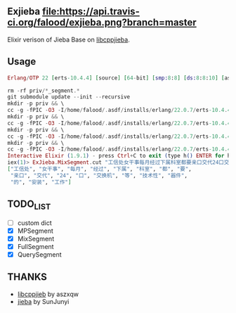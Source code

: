 ** Exjieba [[https://travis-ci.org/falood/exjieba/][file:https://api.travis-ci.org/falood/exjieba.png?branch=master]]
Elixir verison of Jieba Base on [[https://github.com/aszxqw/libcppjieba/][libcppjieba]].

** Usage
#+BEGIN_SRC elixir
Erlang/OTP 22 [erts-10.4.4] [source] [64-bit] [smp:8:8] [ds:8:8:10] [async-threads:1] [hipe]

rm -rf priv/*_segment.*
git submodule update --init --recursive
mkdir -p priv && \
cc -g -fPIC -O3 -I/home/falood/.asdf/installs/erlang/22.0.7/erts-10.4.4/include -Ipriv/libcppjieba/include -Ipriv/libcppjieba/deps/limonp/include -shared -lstdc++ -DLOGGER_LEVEL=LL_ERROR src/mp_segment.cpp -o priv/mp_segment.so 2>&1 >/dev/null
mkdir -p priv && \
cc -g -fPIC -O3 -I/home/falood/.asdf/installs/erlang/22.0.7/erts-10.4.4/include -Ipriv/libcppjieba/include -Ipriv/libcppjieba/deps/limonp/include -shared -lstdc++ -DLOGGER_LEVEL=LL_ERROR src/hmm_segment.cpp -o priv/hmm_segment.so 2>&1 >/dev/null
mkdir -p priv && \
cc -g -fPIC -O3 -I/home/falood/.asdf/installs/erlang/22.0.7/erts-10.4.4/include -Ipriv/libcppjieba/include -Ipriv/libcppjieba/deps/limonp/include -shared -lstdc++ -DLOGGER_LEVEL=LL_ERROR src/mix_segment.cpp -o priv/mix_segment.so 2>&1 >/dev/null
mkdir -p priv && \
cc -g -fPIC -O3 -I/home/falood/.asdf/installs/erlang/22.0.7/erts-10.4.4/include -Ipriv/libcppjieba/include -Ipriv/libcppjieba/deps/limonp/include -shared -lstdc++ -DLOGGER_LEVEL=LL_ERROR src/query_segment.cpp -o priv/query_segment.so 2>&1 >/dev/null
Interactive Elixir (1.9.1) - press Ctrl+C to exit (type h() ENTER for help)
iex(1)> ExJieba.MixSegment.cut "工信处女干事每月经过下属科室都要亲口交代24口交换机等技术性器件的安装工作"
["工信处", "女干事", "每月", "经过", "下属", "科室", "都", "要",
 "亲口", "交代", "24", "口", "交换机", "等", "技术性", "器件",
 "的", "安装", "工作"]
#+END_SRC

** TODO_LIST
- [ ] custom dict
- [X] MPSegment
- [X] MixSegment
- [X] FullSegment
- [X] QuerySegment

** THANKS
- [[https://github.com/aszxqw/libcppjieba/][libcppjieb]] by aszxqw
- [[https://github.com/fxsjy/jieba][jieba]] by SunJunyi
